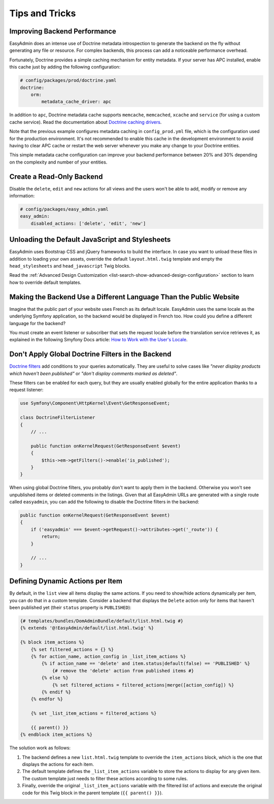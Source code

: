 Tips and Tricks
===============

Improving Backend Performance
-----------------------------

EasyAdmin does an intense use of Doctrine metadata introspection to generate
the backend on the fly without generating any file or resource. For complex
backends, this process can add a noticeable performance overhead.

Fortunately, Doctrine provides a simple caching mechanism for entity metadata.
If your server has APC installed, enable this cache just by adding the
following configuration:

.. code-block:: yaml

    # config/packages/prod/doctrine.yaml
    doctrine:
        orm:
            metadata_cache_driver: apc

In addition to ``apc``, Doctrine metadata cache supports ``memcache``,
``memcached``, ``xcache`` and ``service`` (for using a custom cache service).
Read the documentation about `Doctrine caching drivers`_.

Note that the previous example configures metadata caching in ``config_prod.yml``
file, which is the configuration used for the production environment. It's not
recommended to enable this cache in the development environment to avoid having
to clear APC cache or restart the web server whenever you make any change to
your Doctrine entities.

This simple metadata cache configuration can improve your backend performance
between 20% and 30% depending on the complexity and number of your entities.

Create a Read-Only Backend
--------------------------

Disable the ``delete``, ``edit`` and ``new`` actions for all views and the users
won't be able to add, modify or remove any information:

.. code-block:: yaml

    # config/packages/easy_admin.yaml
    easy_admin:
        disabled_actions: ['delete', 'edit', 'new']

Unloading the Default JavaScript and Stylesheets
------------------------------------------------

EasyAdmin uses Bootstrap CSS and jQuery frameworks to build the interface.
In case you want to unload these files in addition to loading your own assets,
override the default ``layout.html.twig`` template and empty the
``head_stylesheets`` and ``head_javascript`` Twig blocks.

Read the :ref:`Advanced Design Customization <list-search-show-advanced-design-configuration>`
section to learn how to override default templates.

Making the Backend Use a Different Language Than the Public Website
-------------------------------------------------------------------

Imagine that the public part of your website uses French as its default locale.
EasyAdmin uses the same locale as the underlying Symfony application, so the
backend would be displayed in French too. How could you define a different
language for the backend?

You must create an event listener or subscriber that sets the request locale
before the translation service retrieves it, as explained in the following
Smyfony Docs article: `How to Work with the User's Locale`_.

Don't Apply Global Doctrine Filters in the Backend
--------------------------------------------------

`Doctrine filters`_ add conditions to your queries automatically. They are
useful to solve cases like *"never display products which haven't been published"*
or *"don't display comments marked as deleted"*.

These filters can be enabled for each query, but they are usually enabled
globally for the entire application thanks to a request listener:

.. code-block:: php

    use Symfony\Component\HttpKernel\Event\GetResponseEvent;

    class DoctrineFilterListener
    {
        // ...

        public function onKernelRequest(GetResponseEvent $event)
        {
            $this->em->getFilters()->enable('is_published');
        }
    }

When using global Doctrine filters, you probably don't want to apply them in the
backend. Otherwise you won't see unpublished items or deleted comments in the
listings. Given that all EasyAdmin URLs are generated with a single route called
``easyadmin``, you can add the following to disable the Doctrine filters in the
backend:

.. code-block:: php

    public function onKernelRequest(GetResponseEvent $event)
    {
        if ('easyadmin' === $event->getRequest()->attributes->get('_route')) {
            return;
        }

        // ...
    }

Defining Dynamic Actions per Item
---------------------------------

By default, in the ``list`` view all items display the same actions. If you need
to show/hide actions dynamically per item, you can do that in a custom template.
Consider a backend that displays the ``Delete`` action only for items that haven't
been published yet (their ``status`` property is ``PUBLISHED``):

.. code-block:: twig

    {# templates/bundles/DomAdminBundle/default/list.html.twig #}
    {% extends '@!EasyAdmin/default/list.html.twig' %}

    {% block item_actions %}
        {% set filtered_actions = {} %}
        {% for action_name, action_config in _list_item_actions %}
            {% if action_name == 'delete' and item.status|default(false) == 'PUBLISHED' %}
                {# remove the 'delete' action from published items #}
            {% else %}
                {% set filtered_actions = filtered_actions|merge([action_config]) %}
            {% endif %}
        {% endfor %}

        {% set _list_item_actions = filtered_actions %}

        {{ parent() }}
    {% endblock item_actions %}

The solution work as follows:

1. The backend defines a new ``list.html.twig`` template to override the
   ``item_actions`` block, which is the one that displays the actions for each item.
2. The default template defines the ``_list_item_actions`` variable to store the
   actions to display for any given item. The custom template just needs to filter
   these actions according to some rules.
3. Finally, override the original ``_list_item_actions`` variable with the filtered
   list of actions and execute the original code for this Twig block in the
   parent template (``{{ parent() }}``).

.. _`Doctrine caching drivers`: https://symfony.com/doc/current/reference/configuration/doctrine.html#caching-drivers
.. _`How to Work with the User's Locale`: https://symfony.com/doc/current/translation/locale.html
.. _`Doctrine filters`: https://www.doctrine-project.org/projects/doctrine-orm/en/current/reference/filters.html
